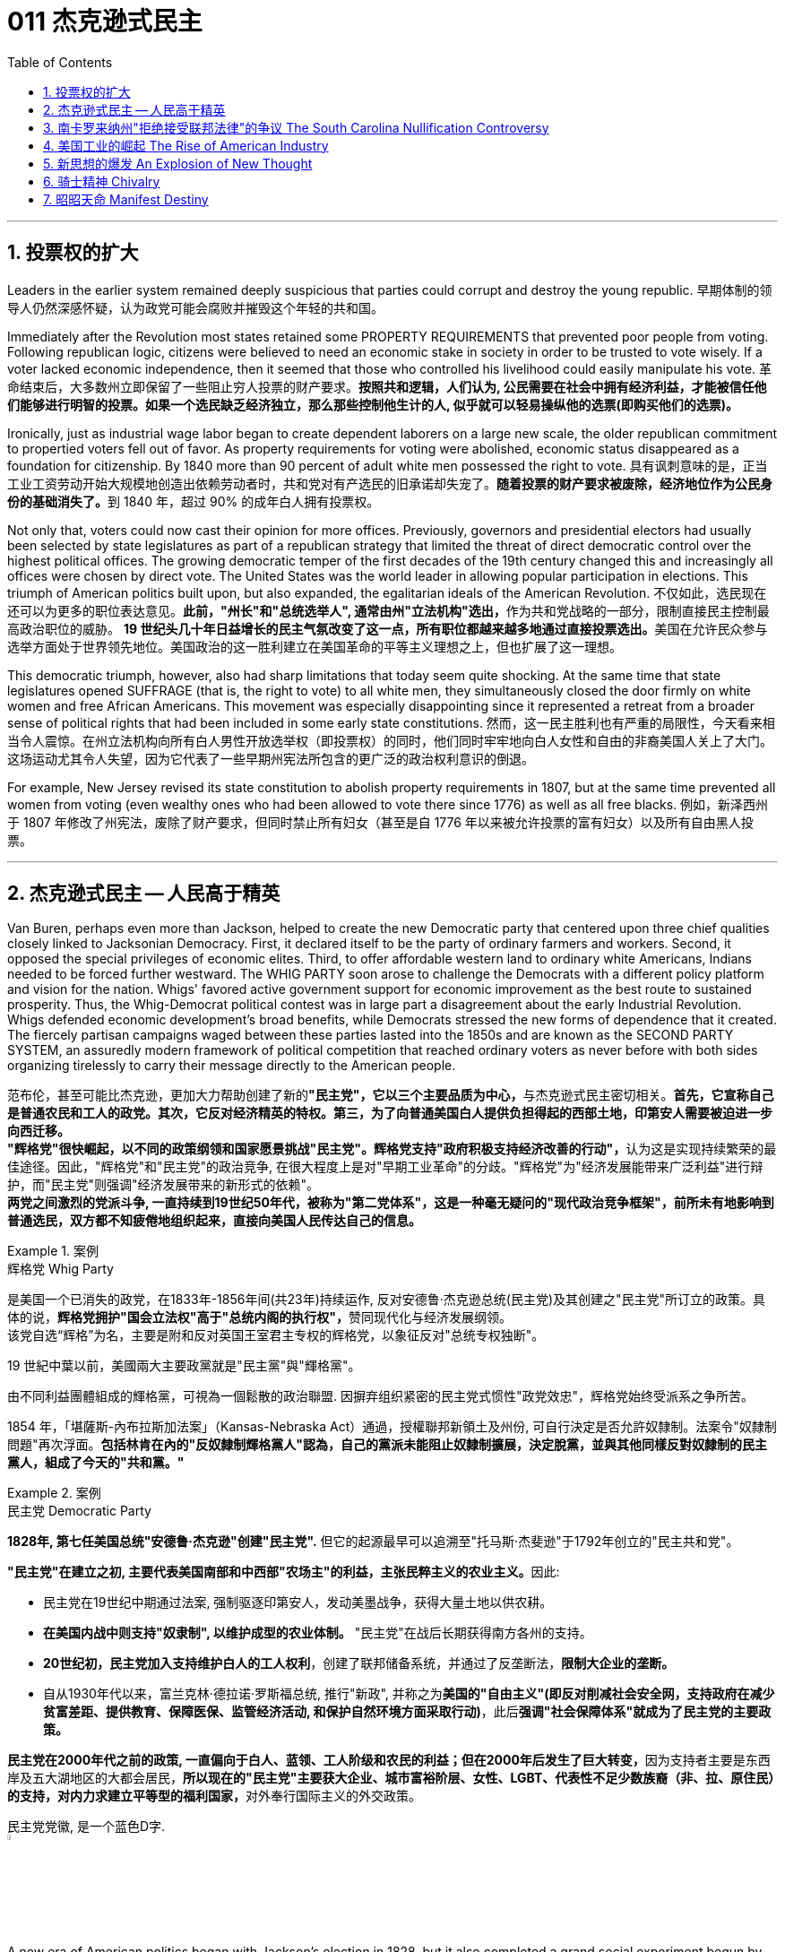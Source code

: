 
= 011 杰克逊式民主
:toc: left
:toclevels: 3
:sectnums:

'''


== 投票权的扩大

Leaders in the earlier system remained deeply suspicious that parties could corrupt and destroy the young republic.
早期体制的领导人仍然深感怀疑，认为政党可能会腐败并摧毁这个年轻的共和国。

Immediately after the Revolution most states retained some PROPERTY REQUIREMENTS that prevented poor people from voting. Following republican logic, citizens were believed to need an economic stake in society in order to be trusted to vote wisely. If a voter lacked economic independence, then it seemed that those who controlled his livelihood could easily manipulate his vote.
革命结束后，大多数州立即保留了一些阻止穷人投票的财产要求。*按照共和逻辑，人们认为, 公民需要在社会中拥有经济利益，才能被信任他们能够进行明智的投票。如果一个选民缺乏经济独立，那么那些控制他生计的人, 似乎就可以轻易操纵他的选票(即购买他们的选票)。*

Ironically, just as industrial wage labor began to create dependent laborers on a large new scale, the older republican commitment to propertied voters fell out of favor. As property requirements for voting were abolished, economic status disappeared as a foundation for citizenship. By 1840 more than 90 percent of adult white men possessed the right to vote.
具有讽刺意味的是，正当工业工资劳动开始大规模地创造出依赖劳动者时，共和党对有产选民的旧承诺却失宠了。**随着投票的财产要求被废除，经济地位作为公民身份的基础消失了。**到 1840 年，超过 90% 的成年白人拥有投票权。

Not only that, voters could now cast their opinion for more offices. Previously, governors and presidential electors had usually been selected by state legislatures as part of a republican strategy that limited the threat of direct democratic control over the highest political offices. The growing democratic temper of the first decades of the 19th century changed this and increasingly all offices were chosen by direct vote. The United States was the world leader in allowing popular participation in elections. This triumph of American politics built upon, but also expanded, the egalitarian ideals of the American Revolution.
不仅如此，选民现在还可以为更多的职位表达意见。**此前，"州长"和"总统选举人", 通常由州"立法机构"选出，**作为共和党战略的一部分，限制直接民主控制最高政治职位的威胁。 **19 世纪头几十年日益增长的民主气氛改变了这一点，所有职位都越来越多地通过直接投票选出。**美国在允许民众参与选举方面处于世界领先地位。美国政治的这一胜利建立在美国革命的平等主义理想之上，但也扩展了这一理想。

This democratic triumph, however, also had sharp limitations that today seem quite shocking. At the same time that state legislatures opened SUFFRAGE (that is, the right to vote) to all white men, they simultaneously closed the door firmly on white women and free African Americans. This movement was especially disappointing since it represented a retreat from a broader sense of political rights that had been included in some early state constitutions.
然而，这一民主胜利也有严重的局限性，今天看来相当令人震惊。在州立法机构向所有白人男性开放选举权（即投票权）的同时，他们同时牢牢地向白人女性和自由的非裔美国人关上了大门。这场运动尤其令人失望，因为它代表了一些早期州宪法所包含的更广泛的政治权利意识的倒退。


For example, New Jersey revised its state constitution to abolish property requirements in 1807, but at the same time prevented all women from voting (even wealthy ones who had been allowed to vote there since 1776) as well as all free blacks.
例如，新泽西州于 1807 年修改了州宪法，废除了财产要求，但同时禁止所有妇女（甚至是自 1776 年以来被允许投票的富有妇女）以及所有自由黑人投票。

'''

== 杰克逊式民主 -- 人民高于精英

Van Buren, perhaps even more than Jackson, helped to create the new Democratic party that centered upon three chief qualities closely linked to Jacksonian Democracy. First, it declared itself to be the party of ordinary farmers and workers. Second, it opposed the special privileges of economic elites. Third, to offer affordable western land to ordinary white Americans, Indians needed to be forced further westward. The WHIG PARTY soon arose to challenge the Democrats with a different policy platform and vision for the nation. Whigs' favored active government support for economic improvement as the best route to sustained prosperity. Thus, the Whig-Democrat political contest was in large part a disagreement about the early Industrial Revolution. Whigs defended economic development's broad benefits, while Democrats stressed the new forms of dependence that it created. The fiercely partisan campaigns waged between these parties lasted into the 1850s and are known as the SECOND PARTY SYSTEM, an assuredly modern framework of political competition that reached ordinary voters as never before with both sides organizing tirelessly to carry their message directly to the American people.

范布伦，甚至可能比杰克逊，更加大力帮助创建了新的**"民主党"，它以三个主要品质为中心，**与杰克逊式民主密切相关。**首先，它宣称自己是普通农民和工人的政党。其次，它反对经济精英的特权。第三，为了向普通美国白人提供负担得起的西部土地，印第安人需要被迫进一步向西迁移。** +
**"辉格党"很快崛起，以不同的政策纲领和国家愿景挑战"民主党"。辉格党支持"政府积极支持经济改善的行动"，**认为这是实现持续繁荣的最佳途径。因此，"辉格党"和"民主党"的政治竞争, 在很大程度上是对"早期工业革命"的分歧。"辉格党"为"经济发展能带来广泛利益"进行辩护，而"民主党"则强调"经济发展带来的新形式的依赖"。 +
**两党之间激烈的党派斗争, 一直持续到19世纪50年代，被称为"第二党体系"，这是一种毫无疑问的"现代政治竞争框架"，前所未有地影响到普通选民，双方都不知疲倦地组织起来，直接向美国人民传达自己的信息。**

.案例
====
.辉格党 Whig Party
是美国一个已消失的政党，在1833年-1856年间(共23年)持续运作, 反对安德鲁·杰克逊总统(民主党)及其创建之"民主党"所订立的政策。具体的说，**辉格党拥护"国会立法权"高于"总统内阁的执行权"，**赞同现代化与经济发展纲领。 +
该党自选“辉格”为名，主要是附和反对英国王室君主专权的辉格党，以象征反对"总统专权独断"。

19 世紀中葉以前，美國兩大主要政黨就是"民主黨"與"輝格黨"。

由不同利益團體組成的輝格黨，可視為一個鬆散的政治聯盟. 因摒弃组织紧密的民主党式惯性"政党效忠"，辉格党始终受派系之争所苦。

1854 年，「堪薩斯-內布拉斯加法案」（Kansas-Nebraska Act）通過，授權聯邦新領土及州份, 可自行決定是否允許奴隸制。法案令"奴隸制問題"再次浮面。*包括林肯在內的"反奴隸制輝格黨人"認為，自己的黨派未能阻止奴隸制擴展，決定脫黨，並與其他同樣反對奴隸制的民主黨人，組成了今天的"共和黨。"*
====



.案例
====
.民主党  Democratic Party
*1828年, 第七任美国总统"安德鲁·杰克逊"创建"民主党".* 但它的起源最早可以追溯至"托马斯·杰斐逊"于1792年创立的"民主共和党"。

**"民主党"在建立之初, 主要代表美国南部和中西部"农场主"的利益，主张民粹主义的农业主义。**因此:

- 民主党在19世纪中期通过法案, 强制驱逐印第安人，发动美墨战争，获得大量土地以供农耕。
- **在美国内战中则支持"奴隶制", 以维护成型的农业体制。** "民主党"在战后长期获得南方各州的支持。
- *20世纪初，民主党加入支持维护白人的工人权利*，创建了联邦储备系统，并通过了反垄断法，*限制大企业的垄断。*
- 自从1930年代以来，富兰克林·德拉诺·罗斯福总统, 推行"新政", 并称之为**美国的"自由主义"(即反对削减社会安全网，支持政府在减少贫富差距、提供教育、保障医保、监管经济活动, 和保护自然环境方面采取行动)**，此后**强调"社会保障体系"就成为了民主党的主要政策。**

**民主党在2000年代之前的政策, 一直偏向于白人、蓝领、工人阶级和农民的利益；但在2000年后发生了巨大转变，**因为支持者主要是东西岸及五大湖地区的大都会居民，**所以现在的"民主党"主要获大企业、城市富裕阶层、女性、LGBT、代表性不足少数族裔（非、拉、原住民）的支持，对内力求建立平等型的福利国家，**对外奉行国际主义的外交政策。

民主党党徽, 是一个蓝色D字. +
image:/img/030.png[,5%]
====

A new era of American politics began with Jackson's election in 1828, but it also completed a grand social experiment begun by the American Revolution. Although the Founding Fathers would have been astounded by the new shape of the nation during Jackson's presidency, just as Jackson himself had served in the American Revolution, its values helped form his sense of the world. The ideals of the Revolution had, of course, been altered by the new conditions of the early nineteenth century and would continue to be reworked over time. Economic, religious, and geographic changes had all reshaped the nation in fundamental ways and pointed toward still greater opportunities and pitfalls in the future. Nevertheless, JACKSONIAN DEMOCRACY represented a provocative blending of the best and worst qualities of American society. On the one hand it was an authentic democratic movement that contained a principled egalitarian thrust, but this powerful social critique was always cast for the benefit of white men. This tragic mix of egalitarianism, masculine privilege, and racial prejudice remains a central quality of American life and to explore their relationship in the past may help suggest ways of overcoming their haunting limitations in the future.
**1828年杰克逊的当选, 开启了美国政治的新纪元，同时也完成了美国革命开始的一项宏大的社会实验。**尽管开国元勋们, 会对杰克逊担任总统期间国家的新形态感到震惊，就像杰克逊本人在美国革命中服役一样，但它的价值观, 帮助形成了他的世界观。当然，**革命的理想, 已经被十九世纪初的新形势所改变，并且随着时间的推移将继续被修改。经济、宗教和地理的变化, 都从根本上重塑了这个国家，并为未来带来了更大的机遇和陷阱。**然而，杰克逊式民主, 代表了美国社会最好和最坏品质的挑衅性融合。一方面，这是一场真正的民主运动，包含有原则的平等主义主旨，但这种强有力的社会批评, 总是为了白人的利益。这种平等主义、男性特权, 和种族偏见的悲剧性混合体, 仍然是美国生活的核心品质，探索它们过去的关系, 可能有助于提出"克服它们在未来难以摆脱的局限性"的方法。


.案例
====
.Andrew Jackson 杰克逊民主 (1829-1837年, 第七任美国总统)
*"杰克逊民主"因杰克逊得名，代表民主的转变与扩张，即精英阶层的部分政治权力, 转移到以"政党"为基础的普通选民手中。美国政治和国民议程, 在“杰克逊时代”发生重大变化。*

image:/img/Andrew Jackson.jpg[,30%]


**杰克逊的总统哲学, 与杰斐逊类似，倡导革命一代持有的"共和"价值观。杰克逊的道德立场倾向靠平均地权、限制联邦政府权力、强调州权, 来减少腐败，担心金钱与商业利益会损害共和价值观。**南卡罗来纳州在反对"关税法",威胁"分家单过"之际，*他极力主张国家至上、反对分裂。*

- 杰克逊相信人民能够“得出正确结论”, 他们有权选举并“指示代表和代理人”. 公职人员要么服从民意、要么辞职。
- 他主张“国会、行政、法院, 应当各自遵从对应宪法条文，以自身理解主导”，不应将决定权交给所谓强大而独立的最高法院。
- 杰克逊认为"最高法院大法官"应由选举生产，保障民主统治的最好办法是"从严解读宪法"。
- 他呼吁限制总统任期、废除选举人团。

《美国简史》的作者雷 Robert V. Remini 认为, 杰克逊的政治哲学“远超时代，甚至可能超越本国能力极限”。

杰克逊式民主（英语：Jacksonian democracy），又译"杰弗逊式民主"，是19世纪美国的一种意识形态、政治现象或者说是一种政治运动，鼓吹大众民主. 美国总统"安德鲁·杰克逊"是其核心人物，一度风靡美国。 +
杰克逊及其拥趸, 形成了一个由唯农论者、平民主义者、自由主义者、民族主义者等群体, 出于政治上的考量而组成的联盟。 +
总之，*杰克逊式民主, 使得美国政治大众化，给后世带来的影响是: 民主从启蒙时代的菁英掌控, 转向了平民（当时指的是中产阶级白人男性）广泛参政。*

杰克逊时代，这种民主思潮, 约始于1828年杰克逊获选总统；直至1858年后美国奴隶制度问题趋向炽热，以及美国政治因为南北战争而转为"第三政党制"，象征该时代结束。

*1820年代，杰佛逊派别将"民主共和党"派别化的同时，杰克逊的支持者亦开始组织现代的"民主党"；同时也有以约翰·昆西·亚当斯及杰克逊派别为竞敌的派别，之后合为"辉格党"。*

更为广义，杰克逊民主亦可定义为第二政党制（1830年代中叶－1854年）的时代，这时代以民主精神见称。

杰克逊之后的时代下，美国的投票门槛开始降低，民主进入平民草根时代，几乎所有成年男性公民都获选举权。*在杰克逊之前，美国历届总统均出身东部拥有相当政治权力的保守的贵族精英；但此后平民、乡下地区出身的人, 开始参与政治*。

杰克逊的所作所为为美国社会统治与管理带来了革命性变化，迄今为止，总共有两位总统有此贡献：一位是19世纪的杰克逊，另一位是21世纪的罗斯福总统。随着杰克逊执掌政权，发生了深刻而持久的政治变革：其一，政治权力核心由东部转移到西部；其二，组织严密的政党发挥着越来越重要的作用；其三，政治机器——奥尔巴尼摄政团——越发成熟；其四，民主政治越来越普及。


====

On July 4, 1826, less than two years before "KING ANDREW" ascended to the "throne," the Yankee JOHN ADAMS and the aristocratic Virginian THOMAS JEFFERSON both passed away. America's Revolutionary generation was gone. With them went the last vestiges of the FEDERALIST and DEMOCRATIC-REPUBLICAN parties. This helped to bring about a new balance of political power, and with it two new political parties. The 1828 election was portrayed by Jackson's Democrats as proof of the "common people's right" to pick a President. No longer were Virginia Presidents and northern money-men calling the shots. Class systems were breaking down. To that end, some states had recently abolished property requirements for voting. These poorer folk supported General Jackson.
**1826年7月4日，距离“安德鲁国王”登上“王位”不到两年，北方佬约翰·亚当斯, 和弗吉尼亚贵族托马斯·杰斐逊, 双双去世。美国的革命一代已经消失了。"联邦党"和"民主共和党"的最后残余, 也随之消失。这有助于实现政治权力的新平衡，并带来两个新的政党。**杰克逊的"民主党人"将 1828 年的选举, 描述为“普通人民有权”选择"总统"的证据。弗吉尼亚总统和北方财主, 不再发号施令。阶级制度正在崩溃。为此，一些州最近取消了投票的财产要求。这些较穷的人支持杰克逊将军。

Jackson's strong personality and controversial ways incited the development of an opposition party, the WHIGS. Their name echoes British history. In Great Britain, the Whigs were the party opposed to a strong monarch. By calling themselves Whigs, Jackson's enemies labeled him a king. And they held firm in their opposition to "King Andrew" and his hated policies.
杰克逊坚强的个性, 和颇具争议的行事方式, 促进了"反对党辉格党"的发展。后者的名字呼应了英国的历史。**在英国，辉格党是反对强势君主的政党。**杰克逊的敌人称自己为辉格党，并称他(之杰克逊)为"国王"。他们坚决反对“安德鲁国王”和他令人憎恶的政策。

Sectional rivalries bubbled to the surface as the ERA OF GOOD FEELINGS slipped into history. The South began feeling more and more resentful of the influential manufacturers of the North. The South's resentment came to an ugly head in the nullification battle of the early 1830s in which South Carolina considered leaving the Union because it disagreed with a federal law. The Second Bank of the United States was seen by westerners and southerners as a tool to make northerners and easterners rich at the expense of the rest of the country. Through force of personality, Jackson got his way in the nullification battle and triumphed again when he vetoed the charter of the national bank. These regional rifts would only get worse over time.
随着“美好感情时代”逐渐成为历史，部门间的竞争浮出水面。南方开始对"北方有影响力的那些制造商"越来越不满。在 1830 年代初期的废奴之战中，南方的怨恨达到了丑陋的地步，当时"南卡罗来纳州"因为不同意一项联邦法律, 而考虑离开联邦。美国第二银行, 被西方人和南方人视为让北方人和东方人致富的工具，而牺牲了该国其他地区的利益。凭借个人的力量，杰克逊在废除国家银行章程的斗争中, 取得了胜利，并在否决了国家银行章程时, 再次取得了胜利。但随着时间的推移，这些地区分歧, 只会变得更加严重。


The Jacksonian Era was nothing short of another American Revolution. By 1850, the "common man" demanded his place in politics, the office of the president was invigorated, and the frontier exerted its ever more powerful impact on the American scene. Hated by many, but loved by many more, Andrew Jackson embodied this new American character.
杰克逊时代无异于另一场美国革命。到了 1850 年，“普通人”要求在政治上占有一席之地，总统办公室充满活力，边疆对美国舞台产生了越来越强大的影响。安德鲁·杰克逊被许多人憎恨，但也受到更多人的喜爱，他体现了这种新的美国性格。

Growth, expansion and social change rapidly followed the end of the WAR OF 1812. Many an enterprising American pushed westward. In the new western states, there was a greater level of equality among the masses than in the former English colonies. Land was readily available. Frontier life required hard work. There was little tolerance for aristocrats afraid to get their hands dirty.
1812 年战争结束后，经济增长、扩张和社会变革迅速展开。许多有进取心的美国人向西推进。**在新的西部各州，群众之间的平等程度比前英国殖民地更高。**土地很容易获得。边疆生活需要艰苦奋斗。对于害怕弄脏自己的手的贵族来说，几乎没有容忍度。

The west led the path by having no property requirements for voting, which the eastern states soon adopted, as well.
**西部各州走在了前面，投票时没有财产要求，东部各州也很快采用了这一做法。**

The COMMON MAN always held a special place in America, but with Jackson, he rose to the top of the American political power system.
*普通人在美国一直占有特殊的地位，但在杰克逊的带领下，他登上了美国政治权力体系的顶端。*

In the campaign of 1828, Jackson, known as "OLD HICKORY," triumphed over the aristocratic, reclusive and unpopular incumbent PRESIDENT JOHN QUINCY ADAMS.
在 1828 年的竞选中，被称为“老胡桃木”的杰克逊, 击败了贵族出身、隐居且不受欢迎的现任总统"约翰·昆西·亚当斯"。

The first six Presidents were from the same mold: wealthy, educated, and from the east. Jackson was a self-made man who declared education an unnecessary requirement for political leadership. Indeed, Jackson launched the era when politicians would desperately try to show how poor they had been.
美国开国后, 前六位总统都是同一模子：富有、受过教育、来自东方。杰克逊是一个白手起家的人，他宣称教育对于政治领导来说是不必要的要求。事实上，杰克逊开创了一个政客们拼命试图展示他们有多么贫穷的时代。

Jackson's inauguration in 1828 seemed to many the embodiment of "MOB RULE" by uneducated ruffians. Jackson rode to the White House followed by a swarm of well-wishers who were invited in. Muddy hob-nailed boots trod over new carpets, glassware and crockery were smashed, and chaos generally reigned. After a time, Jackson ordered the punch bowls moved outside to the White House lawn, and the crowd followed. Naturally, Jackson's critics were quick to point to the party as the beginning of the "reign of King Mob."
在许多人看来，杰克逊 1828 年的就职典礼, 似乎是未受过教育的暴徒实施“暴民统治”的体现。杰克逊骑马前往白宫，后面跟着一大群受邀的祝福者。沾满泥巴的平头钉靴子踩在新地毯上，玻璃器皿和陶器被砸碎，一片混乱。过了一段时间，杰克逊下令将潘趣酒碗移到白宫草坪上，人群也跟着移动。自然，杰克逊的批评者很快指出这次聚会是“黑帮之王统治”的开始。


As a military hero, a frontiersman, and a POPULIST, Jackson enchanted the common people and alarmed the political, social and economic elite. A Man of the People would now govern the nation — America did not disintegrate into anarchy.
作为一名军事英雄、一名拓荒者, 和一名民粹主义者，杰克逊让普通民众着迷，也让政治、社会和经济精英感到震惊。现在将由一个人民来统治国家——美国并没有陷入无政府状态。


Jackson was committed to remaining a MAN OF THE PEOPLE, representing and protecting the Common Man. He possessed a commanding presence, a strong will, and a personality that reflected his strength and decisiveness. Jackson had a lot going for him in the view of the electorate. In the War of 1812, he defeated the British at NEW ORLEANS IN 1815. He was renowned as an Indian fighter. Jackson's military service had produced a large and influential group of supporters and friends who urged him to seek the Presidency.
杰克逊致力于继续成为人民的代表，代表并保护普通人。他具有威严的气势、坚强的意志, 和体现出他的力量和果断的个性。在选民看来，杰克逊有很多优点。在 1812 年战争中，他于 1815 年在"新奥尔良"击败了英国人。他作为"抗击印第安者"而闻名(印第安人和英军是同盟)。杰克逊的参军经历, 造就了一大批有影响力的支持者和朋友，他们敦促他竞选总统。

Major General Andrew Jackson made a name for himself at the Battle of New Orleans. He was the only U.S. President to be a veteran of both the Revolutionary War and the War of 1812.
安德鲁·杰克逊少将, 在"新奥尔良战役"中一举成名。他是唯一一位同时参加过"独立战争"和 "1812 年战争"的美国总统。

The Founders of the nation feared a tyrannical President — they believed that only a strong Congress could best represent the people. Jackson felt that the Congress was not representing the people — that they were acting like an aristocracy. Jackson took the view that only the President could be trusted to stand for the will of the people against the aristocratic Congress. Jackson's weapon was the veto. "ANDY VETO" used this power more often than all six previous Presidents combined.
**建国之父们害怕会有一位残暴的总统——他们相信, 只有强大的"国会", 才能最好地代表人民。但杰克逊则认为"国会"并不代表人民——他们的行为就像贵族一样。杰克逊认为，只有"总统"才能代表人民的意志, 来反对贵族国会。**杰克逊的武器就是"否决权"。 “安迪否决权”使用这一权力的次数, 比前六任总统的总和还多。

At the same time, Jackson espoused the "SPOILS SYSTEM" in awarding government offices. In his view, far too many career politicians walked the streets of Washington. These people had lost touch with the public. Jackson believed in rotation in office. America was best served with clearing out the old officeholders and replacing them with appointees of the winning candidates. This "spoils system" would eventually lead to considerable CORRUPTION. To Jackson, rotating the officeholders was simply more democratic.
与此同时，杰克逊在授予政府职位时, 拥护“战利品制度”。在他看来，华盛顿街头行走的职业政客太多了。这些人已经与民众失去了联系。杰克逊相信, 政府办公室里的官员应执行"轮换制"。对美国最有利的做法就是清除旧的官员，用对"获胜的候选人"的任命, 来代替他们。这种“分赃制度”最终会导致严重的腐败。对杰克逊来说，轮换制更加民主。

While he made his share of enemies, Jackson transformed the Office of the President into one of dynamic leadership and initiative. His direct appeal to the people for support was new and has served as a model for strong Presidents to this day.
杰克逊虽然树敌众多，但他把总统办公室, 也变成了一个充满"活力"和"工作主动性"的办公室。他对"支持人民"的直接呼吁, 是新颖的，至今仍是"强有力总统"的效仿榜样。

'''


== 南卡罗来纳州"拒绝接受联邦法律"的争议 The South Carolina Nullification Controversy

By the late 1820's, the north was becoming increasingly industrialized, and the south was remaining predominately agricultural.
到 1820 年代末，北方工业化程度不断提高，而南方仍以农业为主。

In 1828, Congress passed a high protective tariff that infuriated the southern states because they felt it only benefited the industrialized north. For example, a high TARIFF on imports increased the cost of British TEXTILES. This tariff benefited American producers of cloth — mostly in the north. But it shrunk English demand for southern raw cotton and increased the final cost of finished goods to American buyers. The southerners looked to Vice President John C. Calhoun from South Carolina for leadership against what they labeled the "TARIFF OF ABOMINATIONS."
1828年，国会通过了一项高额"保护性关税"，这激怒了南方各州，因为他们认为, 这只会让"工业化的北方"受益。例如，"高进口关税"增加了从英国进口的纺织品的成本。这项关税使美国的"布料生产商"受益——主要是在北方(即, 对美国人来说, 英国进口货更贵了, 美国本国货相对更便宜了)。但这减少了英国对"美国南方的原棉"的需求，并增加了美国买家的"成品最终成本"(应为美国对英国的进口产品, 增加了关税, 抬高了在美国的售价)。南方人指望来自"南卡罗来纳州"的副总统"约翰·C·卡尔霍恩"（John C. Calhoun）发挥领导作用，反对他们所谓的“令人憎恶的关税”。


The Ordinance of Nullification issued by South Carolina in 1832 foreshadowed the state's announcement of secession nearly 30 years later.
**南卡罗来纳州于 1832 年颁布的《废除法令》, 预示着该州在美国开国近 30 年后, 宣布脱离联邦。**

Calhoun had supported the Tariff of 1816, but he realized that if he were to have a political future in South Carolina, he would need to rethink his position. Some felt that this issue was reason enough for dissolution of the Union. Calhoun argued for a less drastic solution — the doctrine of "NULLIFICATION." According to Calhoun, the federal government only existed at the will of the states. Therefore, if a state found a federal law unconstitutional and detrimental to its sovereign interests, it would have the right to "nullify" that law within its borders. Calhoun advanced the position that a state could declare a national law void.
卡尔霍恩曾支持 1816 年的关税，但他意识到，如果他想在"南卡罗来纳州"拥有政治前途，他需要重新考虑自己的立场。**一些人认为, 这个问题足以成为"脱离联盟"的理由。卡尔霍恩主张采取一种不那么激烈的解决方案——“无效化”说。卡尔霍恩认为，"联邦政府"仅根据"各州"的意愿而存在。因此，如果一个州发现一项"联邦法律"违宪, 并损害其(州的)主权利益，它就有权在其境内“废除”该法律。卡尔霍恩提出了一个立场，即"州可以宣布国家法律无效"。**


In 1832, Henry Clay pushed through Congress a new tariff bill, with lower rates than the Tariff of Abominations, but still too high for the southerners. A majority of states-rights proponents had won the South Carolina State House in the recent 1832 election and their reaction was swift. The SOUTH CAROLINA ORDINANCE OF NULLIFICATION was enacted into law on November 24, 1832. As far as South Carolina was concerned, there was no tariff. A line had been drawn. Would President Jackson dare to cross it?
1832 年，亨利·克莱 (Henry Clay) 推动国会, 通过了一项新的关税法案，其税率低于《令人憎恶的关税》(Tariff of Abominations)，但对南方人来说仍然太高。大多数"州权"支持者, 在最近的 1832 年选举中赢得了南卡罗来纳州"众议院"的席位，他们的反应很快。 《南卡罗来纳州废止条例》于 1832 年 11 月 24 日颁布成为"州法律"。就南卡罗来纳州而言，不接受关税。我们这一条红线已经画好了, 你杰克逊总统敢跨越过它吗？

Jackson rightly regarded this STATES-RIGHTS challenge as so serious that he asked Congress to enact legislation permitting him to use federal troops to enforce federal laws in the face of nullification. Fortunately, an armed confrontation was avoided when Congress, led by the efforts of Henry Clay, revised the tariff with a compromise bill. This permitted the South Carolinians to back down without "losing face."
杰克逊正确地认为, 这一对"国家权力"的挑战非常严重，以至于他要求"国会"颁布立法，允许他在面临"州在拒绝联邦法律"的情况下, 使用"联邦军队"来执行"联邦法律"。幸运的是，在亨利·克莱的努力下，国会通过妥协法案, 修改了关税，避免了武装对抗。这使得南卡罗来纳人能够在“不丢面子”的情况下做出让步。

In retrospect, Jackson's strong, decisive support for the Union was one of the great moments of his Presidency. If nullification had been successful, could secession have been far behind?
*回想起来，杰克逊对联邦的强有力、决定性的支持, 是他总统任期内最伟大的时刻之一。如果"州对联邦法律的拒绝"成功了，联邦的分裂还会远吗？*


'''


== 美国工业的崛起 The Rise of American Industry

During the first 30 years of the 1800s, AMERICAN INDUSTRY was truly born.
在 1800 年代的头 30 年里，美国工业真正诞生了。

In 1790, SAMUEL SLATER built the first factory in America, based on the secrets of textile manufacturing he brought from England.
**1790 年，塞缪尔·斯莱特 (Samuel SLATER) 根据他从英国带来的纺织制造秘密，在美国建造了第一家工厂。**

Ever since the days of Jamestown and Plymouth, America was moving West. TRAIL BLAZERS had first hewn their way on foot and by horseback. HOMESTEADERS followed by WAGON and by either keelboat or bargeboat, bringing their possessions with them. Yet, real growth in the movement of people and goods west started with the canal.
自从"詹姆斯敦"和"普利茅斯"时代以来，美国就一直向西移动。开拓者队首先是步行和骑马开辟道路。宅基地后面跟着货车和龙骨船或驳船，带着他们的财产。然而，人员和货物向西流动的真正增长, 始于"运河"。

For over a hundred years, people had dreamed of building a canal across New York that would connect the Great Lakes to the Hudson River to New York City and the Atlantic Ocean. After unsuccessfully seeking federal government assistance, DEWITT CLINTON successfully petitioned the New York State legislature to build the canal and bring that dream to reality.
**一百多年来，人们一直梦想着修建一条横跨纽约的运河，将五大湖、哈德逊河、纽约市, 和大西洋连接起来。** 在寻求"联邦政府"援助未果后，德威特·克林顿, 成功向"纽约州立法机构"请愿修建运河，将这一梦想变为现实。


Construction began in 1817 and was completed in 1825. The canal spanned 350 miles between the Great Lakes and the Hudson River and was an immediate success. Between its completion and its closure in 1882, it returned over $121 million in revenues on an original cost of $7 million. Its success led to the great CANAL AGE. By bringing the Great Lakes within reach of a metropolitan market, the ERIE CANAL opened up the unsettled northern regions of Ohio, Indiana and Illinois. It also fostered the development of many small industrial companies, whose products were used in the construction and operation of the canal.
这条运河于 1817 年动工，于 1825 年竣工。这条运河横跨五大湖和哈德逊河，全长 350 英里，立即取得了成功。从竣工到 1882 年关闭，该公司以 700 万美元的原始成本获得了超过 1.21 亿美元的收入。它的成功导致了伟大的"运河时代"。"伊利运河"使五大湖区靠近大都市市场，从而开辟了俄亥俄州、印第安纳州和伊利诺伊州北部不稳定的地区。它还促进了许多小型工业公司的发展，这些公司的产品被用于运河的建设和运营。

New York City became the principal gateway to the West and financial center for the nation. The Erie Canal was also in part responsible for the creation of strong bonds between the new western territories and the northern states. Soon the flat lands of the west would be converted into large-scale grain farming. The Canal enabled the farmers to send their goods to New England. Subsistence farmers in the north were now less necessary. Many farmers left for jobs in the factories. The Erie Canal transformed America.
**纽约市成为通往西方的主要门户和国家的金融中心。** +
**伊利运河, 也对在"新的西部领土"和"北部各州"之间建立牢固的联系, 承担起了部分责任。**很快，西部的平坦土地, 就会变成大规模的粮食种植。**运河使农民能够将货物运往"新英格兰"。**北方自给自足的农民, 现在也不再需要那么多了, 许多农民可以离开本地, 去工厂工作。伊利运河改变了美国。



Pennsylvanians were shocked to find that the cheapest route to Pittsburgh was by way of New York City, up the Hudson River, across New York by the Erie Canal to the Great Lakes — with a short overland trip to Pittsburgh. When it became evident that little help for state improvements could be expected from the federal government, other states followed New York in constructing canals. Ohio built a canal in 1834 to link the Great Lakes with the Mississippi Valley. As a result of Ohio's investment, Cleveland rose from a frontier village to a Great Lakes port by 1850. Cincinnati could now send food products down the Ohio and Mississippi by flatboat and steamboat and ship flour by canal boat to New York.
宾夕法尼亚州人惊讶地发现，前往"匹兹堡"最便宜的路线, 是取道纽约市，沿"哈德逊河"而上，经"伊利运河"穿过"纽约"到达"五大湖"，然后通过短途陆路, 到达"匹兹堡"。 +
当联邦政府显然无法对各州的"基建"改善, 提供帮助时，**其他州纷纷效仿纽约修建运河。** +
**俄亥俄州于 1834 年修建了一条运河，将"五大湖"与"密西西比河谷"连接起来。**由于俄亥俄州的投资，到 1850 年，"**克利夫兰"从一个边境村庄, 发展成为"五大湖港口"。** "辛辛那提"现在可以通过平底船和汽船, 将食品沿着俄亥俄州和密西西比河运送，并通过运河船, 将面粉运送到纽约。

The state of Pennsylvania then put through a great portage canal system to Pittsburgh. It used a series of inclined planes and stationary steam engines to transport canal boats up and over the Alleghenies on rails. At its peak, Pennsylvania had almost a thousand miles of canals in operation. By the 1830s, the country had a complete water route from New York City to New Orleans. By 1840, over 3,000 miles of canals had been built. Yet, within twenty years a new mode of transportation, the railroad, would render most of them unprofitable.
宾夕法尼亚州, 随后开通了通往"匹兹堡"的大型运输运河系统。它采用了一系列的倾斜平台和固定蒸汽引擎，通过轨道运输"运河船只", 来越过阿勒格尼山脉。在鼎盛时期，宾夕法尼亚州有近一千英里的运河在运营。到 1830 年代，该国已拥有从纽约市到新奥尔良的完整水路。到 1840 年，运河已建成 3,000 多英里。然而，在二十年内，一种新的运输方式——铁路——将使大多数运河无利可图。

The development of RAILROADS was one of the most important phenomena of the Industrial Revolution. With their formation, construction and operation, they brought profound social, economic and political change to a country only 50 years old.
铁路的发展是"工业革命"最重要的现象之一。它们的形成、建设和运作，给这个只有50年历史的国家, 带来了深刻的社会、经济和政治变革。

Baltimore, the third largest city in the nation in 1827, had not invested in a canal. Yet, Baltimore was 200 miles closer to the frontier than New York and soon recognized that the development of a railway could make the city more competitive with New York and the Erie Canal in transporting people and goods to the West. The result was the BALTIMORE AND OHIO RAILROAD, the first railroad chartered in the United States.
巴尔的摩是 1827 年的美国第三大城市，当时还没有投资修建运河。然而，巴尔的摩比纽约距离边境近 200 英里，很快就认识到, 铁路的发展可以使该市, 在向西部运送"人员和货物"方面, 比纽约和伊利运河更具竞争力。结果就是巴尔的摩和俄亥俄铁路的诞生 -- 美国第一条特许铁路。


Although the first railroads were successful, attempts to finance new ones originally failed as opposition was mounted by turnpike operators, canal companies, stagecoach companies and those who drove wagons. But the economic benefits of the railroad soon won over the skeptics.
尽管第一批铁路取得了成功，但为新铁路融资的尝试最初失败了，因为收费公路运营商、运河公司、驿站马车公司, 和货车司机, 都强烈反对铁路。但铁路的经济效益很快就赢得了怀疑者的支持。


Perhaps the greatest physical feat of 19th century America was the creation of the TRANSCONTINENTAL RAILROAD. Two railroads, the CENTRAL PACIFIC starting in San Francisco and a new railroad, the Union Pacific, starting in Omaha, Nebraska, would build the rail-line. Huge forces of immigrants, mainly Irish for the UNION PACIFIC and Chinese for the Central Pacific, crossed mountains, dug tunnels and laid track. The two railroads met at PROMONTORY, UTAH, on May 10, 1869.
也许 19 世纪美国最伟大的物理壮举, 就是"跨大陆铁路"的创建。有两条铁路，即始于旧金山的"中央太平洋铁路", 和一条始于"内布拉斯加州"奥马哈的新铁路，即"联合太平洋铁路"。 1869 年 5 月 10 日，两条铁路在犹他州海角相遇。


While New England was moving to mechanize manufacturing, others were working to mechanize agriculture. CYRUS MCCORMICK wanted to design equipment that would simplify farmers' work.
当"新英格兰"正在转向制造业机械化时，其他地区正在努力实现农业机械化。


Perhaps no one had as great an impact on the development of the industrial north as ELI WHITNEY. Whitney raised eyebrows when he walked into the US Patent office, took apart ten guns, and reassembled them mixing the parts of each gun. Whitney lived in an age where an artisan would handcraft each part of every gun. No two products were quite the same. Whitney's milling machine allowed workers to cut metal objects in an identical fashion, making INTERCHANGEABLE PARTS. It was the start of the concept of mass production.
也许没有人像 ELI WHITNEY 那样对北方工业的发展产生如此巨大的影响。当惠特尼走进美国专利办公室，拆开十把枪，然后将每把枪的零件混合在一起重新组装起来时，他扬起了眉毛。惠特尼生活在一个工匠手工制作每把枪的每个部件的时代。没有两种产品是完全相同的。惠特尼的铣床允许工人以相同的方式切割金属物体，制造可互换的零件。这是"大规模生产"概念的开始。


In the middle half of the nineteenth century, more than one-half of the population of IRELAND emigrated to the United States. So did an equal number of GERMANS. Most of them came because of civil unrest, severe unemployment or almost inconceivable hardships at home. This wave of immigration affected almost every city and almost every person in America. From 1820 to 1870, over seven and a half million immigrants came to the United States — more than the entire population of the country in 1810. Nearly all of them came from northern and western Europe — about a third from Ireland and almost a third from Germany. Burgeoning companies were able to absorb all that wanted to work.  Immigrants built canals and constructed railroads.  They became involved in almost every labor-intensive endeavor in the country.
**十九世纪中叶，爱尔兰一半以上的人口移民到美国。同样数量的德国人也是如此。他们中的大多数人是因为内乱、严重失业, 或国内几乎难以想象的困难, 而来到这里的。**这波移民浪潮, 几乎影响了美国的每个城市和每个人。**从 1820 年到 1870 年，超过七百五十万移民来到美国，比 1810 年全国总人口还多。**几乎所有移民都来自北欧和西欧，**大约三分之一来自爱尔兰，近三分之一来自德国。**新兴公司能够吸收所有想要工作的人。移民们修建运河和铁路。他们几乎参与了这个国家的每一项劳动密集型事业。

In Ireland almost half of the population lived on farms that produced little income. Because of their poverty, most Irish people depended on potatoes for food. When this crop failed three years in succession, it led to a great FAMINE with horrendous consequences. Over 750,000 people starved to death. Over two million Irish eventually moved to the United States seeking relief from their desolated country. Impoverished, the Irish could not buy property. Instead, they congregated in the cities where they landed, almost all in the northeastern United States. Today, Ireland has just half the population it did in the early 1840s. There are now more Irish Americans than there are Irish nationals.
在爱尔兰，几乎一半的人口生活在收入很少的农场里。由于贫困，大多数爱尔兰人以土豆为食。当这种作物连续三年歉收时，就引发了一场大饥荒，造成了可怕的后果。超过75万人饿死。超过两百万爱尔兰人最终移居美国，寻求摆脱荒凉国家的解脱。**由于贫困，爱尔兰人无法购买房产。相反，他们聚集在他们登陆的城市，几乎都在美国东北部。**如今，爱尔兰的人口只有 1840 年代初的一半。*现在爱尔兰裔美国人的数量比爱尔兰国民还要多。*

In the decade from 1845 to 1855, more than a million Germans fled to the United States to escape economic hardship. They also sought to escape the political unrest caused by riots, rebellion and eventually a revolution in 1848. The Germans had little choice — few other places besides the United States allowed German immigration. Unlike the Irish, many Germans had enough money to journey to the Midwest in search of farmland and work. The largest settlements of Germans were in New York City, Baltimore, Cincinnati, St. Louis and Milwaukee.
**1845年至1855年的十年间，超过一百万德国人为逃避经济困难逃往美国。他们还试图逃避由骚乱、叛乱和最终 1848 年革命引起的政治动荡。德国人别无选择——除了美国之外，几乎没有其他地方允许德国移民。与爱尔兰人不同，许多德国人有足够的钱前往中西部寻找农田和工作。**德国人最大的定居点位于纽约市、巴尔的摩、辛辛那提、圣路易斯和密尔沃基。

With the vast numbers of German and Irish coming to America, hostility to them erupted. Part of the reason for the opposition was religious. All of the Irish and many of the Germans were Roman Catholic. Part of the opposition was political. Most immigrants living in cities became Democrats because the party focused on the needs of commoners. Part of the opposition occurred because Americans in low-paying jobs were threatened and sometimes replaced by groups willing to work for almost nothing in order to survive.
随着大量德国人和爱尔兰人来到美国，对他们的敌意爆发了。反对的原因之一, 是宗教原因。所有爱尔兰人和许多德国人都是罗马天主教徒。反对的原因之二,是"政治" -- 大多数居住在城市的移民, 都成为民主党人，因为该党关注平民的需求。反对的原因之三, 是从事低薪工作的美国人受到了工作上的威胁，他们有时会被"愿意为了生存而几乎无偿工作的群体"所取代.

Ethnic and ANTI-CATHOLIC RIOTING occurred in many northern cites.
北部许多城市, 都发生了种族和反天主教骚乱.


'''

== 新思想的爆发 An Explosion of New Thought

What did it mean to think like an American? Once the colonists had thrown off the burdens and controls of England, the possibilities for political, social and artistic creativity and experimentation seemed limitless. People felt optimistic and determined that a new order would be brought to bear, not just on government but on all institutions of social interaction. So, from the beginning of the 1800s until the first gunshot of the Civil War, the American experiment unfolded like an epic. Opportunity, heightened by political freedom and a surge of nationalism, caused most citizens to believe that the experiment might actually work. Thus, a uniquely American tradition in literature, art, thought, and social reform emerged.
像美国人一样思考意味着什么？**一旦殖民者摆脱了英国的负担和控制，政治、社会和艺术创造力, 和实验的可能性, 似乎是无限的。**人们感到乐观, 并决心建立新的秩序，不仅对政府, 而且对所有社会中的互动机构。**因此，从 1800 年代初, 到南北战争第一声枪响，美国的实验, 像史诗一样展开。**政治自由和民族主义高涨带来的机遇, 让大多数公民相信, 这项实验可能确实有效。由此，美国在文学、艺术、思想和社会改革方面, 形成了独特的传统。



Religion was renewed through a Second Great Awakening. Evangelists on a "divine mission" believed that churches were the proper agents of change, not violence or political movements. Ardent believers in the perfectibility of society tried communal living with distinctly utopian goals, convinced that ultimately their small fellowships would grow into larger, more influential gatherings for the common good of all. Women began to explore the possibility of individual rights and equality with men. Their agenda was quite vast and included not only the right to vote but also such diverse problems as prohibition and world peace. Reformers, sure that the dire human conditions in prisons, workhouses and asylums were the result of bad institutions and not bad people, made gallant efforts to alleviate pain and suffering. Hopes were high that cures for social disorders in America caused by rapid expansion, population growth, and industrialization would work.
宗教通过"第二次大觉醒"得到更新。肩负“神圣使命”的传教士相信，教会才是变革的适当推动者，而不是暴力或政治运动。社会完美性的热心信徒, 尝试着具有明显乌托邦目标的集体生活，相信最终他们的小型团契会发展成为更大、更有影响力的聚会，以实现所有人的共同利益。 +
女性开始探索个人权利, 和与男性平等的可能性。他们的议程相当广泛，不仅包括"投票权"，还包括"禁酒令", 和"世界和平"等各种各样的问题。 +
改革者确信，监狱、济贫院和收容所中的恶劣的人性条件, 是由糟糕的机构, 而不是坏人造成的，因此他们做出了巨大的努力来减轻痛苦和苦难。 +
*人们对治愈"美国因快速扩张、人口增长, 和工业化而造成的社会混乱"的治疗方法能够发挥作用, 寄予厚望。*

The Transcendentalists and literary lights wanted to remind everyone who he or she was and might become. Their philosophy celebrated individualism, the goodness of humankind and the benevolence of the universe.
超验主义者和文学之光, 想要提醒每个人, "他或她是谁", 以及"可能成为谁"。他们的哲学, 颂扬个人主义、人类的善良, 和宇宙的仁慈。

It was an exciting era to live in. But, like any other, it inevitably developed problems for which neither optimism nor expansion, religion nor reform could provide answers. The tragic flaw in the American experiment would slowly reveal itself in the widening breach between the North and the South over the issue of slavery. As the tone of the Abolitionist cause became more and more shrill, it began to drown out moderation, compromise and good feelings. Americans had previously been willing to argue about everything from women's rights to the virtues of homemade bread, yet rarely did they lose sight of another American's right to disagree. But the unprecedented divisiveness of the institution of slavery and the resultant catastrophe of the Civil War brought down the curtain, in the words of Abraham Lincoln, on "the better angels of our Nature."
**这是一个令人兴奋的时代。但是，与其他时代一样，它不可避免地会出现一些问题，而乐观主义或扩张、宗教或改革, 都无法解决这些问题。美国实验中的悲剧性缺陷, 将在南北"奴隶制问题"上日益扩大的分歧中, 慢慢显现出来。**随着废奴主义事业的基调, 变得越来越尖锐，它开始淹没温和、妥协和美好的感情。美国人以前愿意就从"妇女权利"到"自制面包的优点"等各种问题, 进行争论，但他们很少忽视"另一个美国人提出不同意见的权利"。但奴隶制带来的前所未有的分歧, 以及由此引发的内战灾难，用亚伯拉罕·林肯的话来说，给“我们本性中更好的天使”带来了落幕。


'''




== 骑士精神 Chivalry


By around 1825, the dominance of Virginia was fading and the emergence of King Cotton shifted the center of Southern influence to South Carolina, Georgia, Alabama and Mississippi.
到 1825 年左右，弗吉尼亚的统治地位逐渐减弱，棉花大王的出现将南方影响力的中心转移到了南卡罗来纳州、佐治亚州、阿拉巴马州和密西西比州。

image:/img/031.png[,30%]

A proper GENTLEMAN, it was believed, should be a lawyer, politician, planter, or military man, rather than be a businessman or other occupation. Because plantation owners had their money tied up in property and slaves, many of the generation could not afford to send their children to prestigious colleges, but were able to send them to the esteemed military schools. This created a generation of very able and talented military officers. Many were trained at WEST POINT and VIRGINIA MILITARY INSTITUTE. They held to old-fashioned ideals of what honorable warfare meant. When the Civil War arrived, most of the military leadership talent was southern.
**人们认为，一个真正的绅士应该是律师、政治家、种植园主或军人，而不是商人或其他职业。由于种植园主的钱被束缚在财产和奴隶上，这一代人中的许多人, 无力送孩子去著名的大学，但能够送他们去受人尊敬的军事学校。这造就了一代非常有能力、有才华的军官。许多人在"西点军校"和"弗吉尼亚军事学院"接受过培训。**他们坚持关于光荣战争的老式理想。*内战到来时，大多数军事领导人才都是南方人。*

image:/img/032.png[,30%]

.案例
====
.West Point = United States Military Academy 西点军校
美国军事学院 United States Military Academy，常称为西点军校 West Point，是美国第一所军校. +
从该军事学校毕业的学生, 将获得"理学学士"，毕业后的军衔是"陆军少尉"。 +

美国民间流传北方有"西点军校"，南方有"维吉尼亚军校"。
====


.案例
====
.Virginia Military Institute 弗吉尼亚军事学院，简称VMI
VMI与"西点军校"齐名，但 VMI 并不隶属于美国联邦政府，而是隶属于"弗吉尼亚州"政府。
====


'''


== 昭昭天命 Manifest Destiny

Expansion westward seemed perfectly natural to many Americans in the mid-nineteenth century. Like the Massachusetts Puritans who hoped to build a "city upon a hill, "courageous pioneers believed that America had a divine obligation to stretch the boundaries of their noble republic to the Pacific Ocean. Independence had been won in the Revolution and reaffirmed in the War of 1812. The spirit of nationalism that swept the nation in the next two decades demanded more territory. The "every man is equal" mentality of the Jacksonian Era fueled this optimism. Now, with territory up to the Mississippi River claimed and settled and the Louisiana Purchase explored, Americans headed west in droves. Newspaper editor JOHN O'SULLIVAN coined the term "MANIFEST DESTINY" in 1845 to describe the essence of this mindset.
对于十九世纪中叶的许多美国人来说，向西扩张似乎是很自然的事情。*就像马萨诸塞州的清教徒希望建立一座“山巅之城”一样，勇敢的先驱者们相信, 美国有神圣的义务, 将他们高贵的共和国的边界, 延伸到太平洋。*"美国的独立"已经在革命中赢得，并在 1812 年的战争中得到了巩固。在接下来的二十年里, 席卷全国的民族主义精神需要更多的领土。杰克逊时代“人人平等”的心态, 助长了这种乐观情绪。现在，随着密西西比河沿岸的领土被宣称和定居，以及对路易斯安那购买地的探索，美国人成群结队地向西进发。报纸编辑约翰·奥沙利文 (JOHN O'SULLIVAN) 于 1845 年创造了**“昭昭天命”(MANIFEST DESTINY) 一词来描述这种心态的本质。**



The religious fervor spawned by the Second Great Awakening created another incentive for the drive west. Indeed, many settlers believed that God himself blessed the growth of the American nation. The Native Americans were considered heathens. By Christianizing the tribes, American missionaries believed they could save souls and they became among the first to cross the Mississippi River.
**"第二次大觉醒"引发的宗教狂热, 为西进创造了另一个动力。事实上，许多定居者相信, 上帝亲自祝福美国民族的成长。**美洲原住民被认为是异教徒。通过使部落基督教化，*美国传教士相信他们可以拯救灵魂，并成为第一批横渡密西西比河的人之一。*

Economic motives were paramount for others. The fur trade had been dominated by European trading companies since colonial times. German immigrant John Jacob Astor was one of the first American entrepreneurs to challenge the Europeans. He became a millionaire in the process. The desire for more land brought aspiring homesteaders to the frontier. When gold was discovered in California in 1848, the number of migrants increased even more.
**对于其他人来说，经济动机至关重要。**自殖民时代以来，毛皮贸易一直由欧洲贸易公司主导。德国移民约翰·雅各布·阿斯特是最早挑战欧洲人的美国企业家之一。在这个过程中他成为了百万富翁。对更多土地的渴望, 将"有抱负的自耕农"带到了边境。 1848 年，*加利福尼亚州发现金矿后，移民人数进一步增加。*

At the heart of manifest destiny was the pervasive belief in American cultural and racial superiority. Native Americans had long been perceived as inferior, and efforts to "civilize" them had been widespread since the days of John Smith and MILES STANDISH. The Hispanics who ruled Texas and the lucrative ports of California were also seen as "backward."
**"昭昭天命"的核心是, 对美国文化和种族优越性的普遍信念。**长期以来，美洲原住民一直被视为低等人，自约翰·史密斯和迈尔斯·斯坦迪什时代以来，“教化”他们的努力就已广泛存在。统治"德克萨斯州"和利润丰厚的"加利福尼亚港口"的西班牙裔, 也被视为“落后”。



Expanding the boundaries of the United States was in many ways a cultural war as well. The desire of southerners to find more lands suitable for cotton cultivation would eventually spread slavery to these regions. North of the Mason-Dixon line, many citizens were deeply concerned about adding any more slave states. Manifest destiny touched on issues of religion, money, race, patriotism, and morality. These clashed in the 1840s as a truly great drama of regional conflict began to unfold.
扩大美国疆域, 在很多方面也是一场思想文化上的战争。**南方人渴望找到更多适合棉花种植的土地，最终将"奴隶制"传播到这些地区。在梅森-迪克森线以北，许多公民对增加更多"奴隶州"深感担忧。**天命论涉及宗教、金钱、种族、爱国主义和道德等问题。这些冲突在 1840 年代发生，一场真正伟大的地区冲突戏剧开始上演。



At the time Spain granted independence to Mexico in 1821, the land now comprising the state of Texas was very sparsely populated. The Mexican government actually encouraged the settlement of the area by American pioneers.
1821 年西班牙给予墨西哥独立时，现在德克萨斯州的土地上, 人烟稀少。*墨西哥政府实际上鼓励美国拓荒者在该地区定居。*

image:/img/033.png[,30%]

In 1823, STEPHEN AUSTIN led 300 American families onto land granted to his father by the Mexican government. A prosperous province was greatly in the interest of Mexico, so no alarm was raised. Mexico was also interested in creating a buffer zone between the Mexican heartland and the COMANCHE TRIBE.
1823 年，斯蒂芬·奥斯汀带领 300 个美国家庭, 登上了墨西哥政府授予他父亲的土地。一个繁荣的省份对墨西哥来说非常有利，所以没有引起任何警报。墨西哥也有兴趣在墨西哥中心地带和科曼奇部落之间建立一个缓冲区。

There were, however, strings attached.
*然而，这是有附加条件的。*

The American settlers were expected to become Mexican. All immigrants from the United States were by law forced to become Catholic. When the Mexican government outlawed slavery in 1829, it expected the Texans to follow suit. None of the conditions were met, and a great cultural war was underway.
**美国定居者预计将成为墨西哥人。根据法律，所有来自美国的移民都被迫成为"天主教徒"。当墨西哥政府于 1829 年宣布"奴隶制"为非法时，它希望德克萨斯人也能效仿。**这些条件都不具备，一场伟大的文化战争正在进行。


relations between the Texans and the Mexicans deteriorated. On March 2, 1836, representatives from Texas formally declared their independence.
但德克萨斯人和墨西哥人之间的关系却恶化了。 1836年3月2日，德克萨斯州代表正式宣布独立。

Most TEXAN-AMERICANS wanted to be annexed by the United States. They feared that the Mexican government might soon try to recapture their land. Many had originally come from the American south and had great interest in becoming a southern state. President Andrew Jackson saw trouble. Many Whigs and Abolitionists in the North refused to admit another slave state to the Union. Rather than risk tearing the nation apart over this controversial issue, Jackson did not pursue annexation. The Lone Star flag flew proudly over the LONE STAR REPUBLIC for nine years.
大多数德克萨斯裔美国人希望被美国吞并。他们担心墨西哥政府可能很快就会试图夺回他们的土地。许多人最初来自美国南部，并对成为南部各州抱有极大的兴趣。安德鲁·杰克逊总统看到了麻烦。北方的许多辉格党人和废奴主义者拒绝接纳另一个蓄奴州加入联邦。杰克逊没有冒着因风险, 来因这个有争议的问题而导致国家陷入分裂，所以没有寻求吞并。孤星旗帜在"孤星共和国"(德克萨斯)上空, 骄傲地飘扬了九年。

Texas was an independent country.
德克萨斯州是一个独立的国家。

'''


